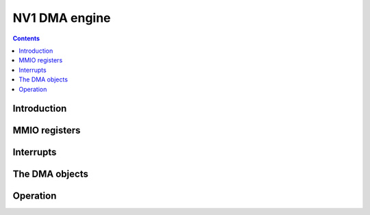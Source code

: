 .. _nv1-pdma:

==============
NV1 DMA engine
==============

.. contents::

.. todo:: write me


Introduction
============

.. todo:: write me


MMIO registers
==============

.. space:: 8 nv1-pdma 0x1000 system memory DMA engine

   .. todo:: write me


.. _nv1-pdma-intr:

Interrupts
==========

.. todo:: write me


.. _nv1-dmaobj:

The DMA objects
===============

.. todo:: write me


Operation
=========

.. todo:: write me
